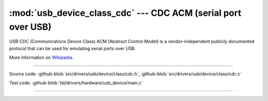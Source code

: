:mod:`usb_device_class_cdc` --- CDC ACM (serial port over USB)
==============================================================

USB CDC (Communications Device Class) ACM (Abstract Control Model) is
a vendor-independent publicly documented protocol that can be used for
emulating serial ports over USB.

More information on Wikipedia_.

----------------------------------------------

.. module:: usb_device_class_cdc
   :synopsis: CDC ACM (serial port over USB).

Source code: :github-blob:`src/drivers/usb/device/class/cdc.h`, :github-blob:`src/drivers/usb/device/class/cdc.c`

Test code: :github-blob:`tst/drivers/hardware/usb_device/main.c`

----------------------------------------------

.. doxygenfile:: drivers/usb/device/class/cdc.h
   :project: simba

.. _Wikipedia: https://en.wikipedia.org/wiki/USB_communications_device_class
